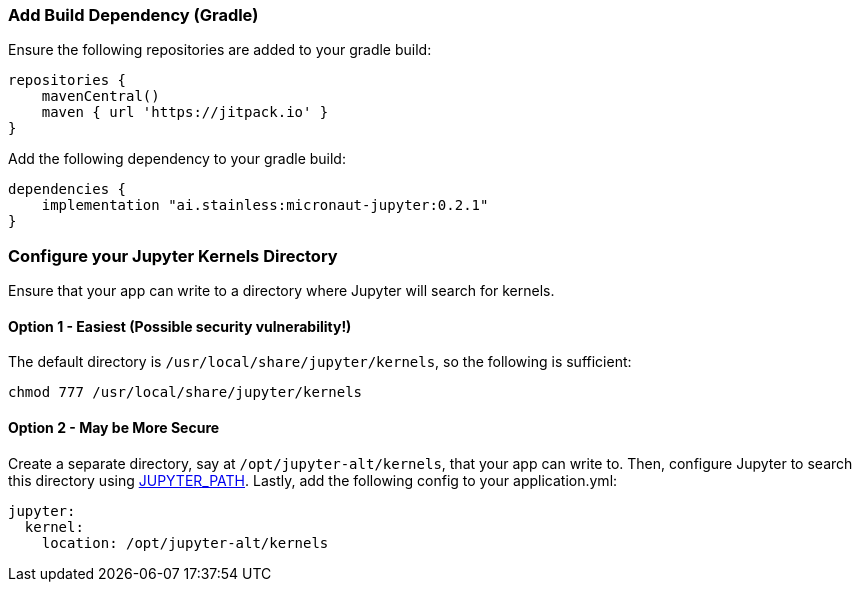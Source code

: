 ### Add Build Dependency (Gradle)
Ensure the following repositories are added to your gradle build:
```Groovy
repositories {
    mavenCentral()
    maven { url 'https://jitpack.io' }
}
```
Add the following dependency to your gradle build:
```Groovy
dependencies {
    implementation "ai.stainless:micronaut-jupyter:0.2.1"
}
```

### Configure your Jupyter Kernels Directory
Ensure that your app can write to a directory where Jupyter will search for
kernels.

#### Option 1 - Easiest (**Possible security vulnerability!**)
The default directory is `/usr/local/share/jupyter/kernels`, so the following
is sufficient:
```bash
chmod 777 /usr/local/share/jupyter/kernels
```

#### Option 2 - May be More Secure
Create a separate directory, say at `/opt/jupyter-alt/kernels`, that your app
can write to. Then, configure Jupyter to search this directory using
https://jupyter.readthedocs.io/en/latest/projects/jupyter-directories.html#envvar-JUPYTER_PATH[JUPYTER_PATH].
Lastly, add the following config to your application.yml:
```yml
jupyter:
  kernel:
    location: /opt/jupyter-alt/kernels
```

